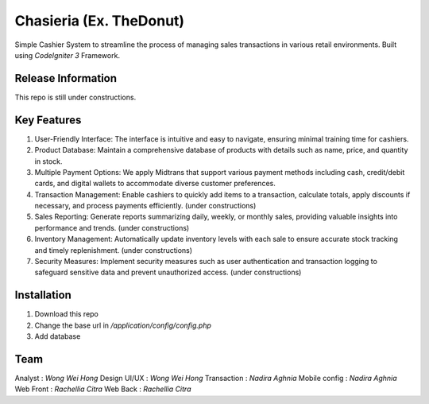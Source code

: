 ###################
Chasieria (Ex. TheDonut)
###################

Simple Cashier System to streamline the process of managing sales transactions in various retail environments. Built using `CodeIgniter 3` Framework.

*******************
Release Information
*******************

This repo is still under constructions.

**************************
Key Features
**************************

1. User-Friendly Interface: The interface is intuitive and easy to navigate, ensuring minimal training time for cashiers.

2. Product Database: Maintain a comprehensive database of products with details such as name, price, and quantity in stock.

3. Multiple Payment Options: We apply Midtrans that support various payment methods including cash, credit/debit cards, and digital wallets to accommodate diverse customer preferences.

4. Transaction Management: Enable cashiers to quickly add items to a transaction, calculate totals, apply discounts if necessary, and process payments efficiently. (under constructions)

5. Sales Reporting: Generate reports summarizing daily, weekly, or monthly sales, providing valuable insights into performance and trends. (under constructions)

6. Inventory Management: Automatically update inventory levels with each sale to ensure accurate stock tracking and timely replenishment. (under constructions)

7. Security Measures: Implement security measures such as user authentication and transaction logging to safeguard sensitive data and prevent unauthorized access. (under constructions)

************
Installation
************

1. Download this repo
2. Change the base url in `/application/config/config.php`
3. Add database

*******
Team
*******

Analyst       : `Wong Wei Hong`
Design UI/UX  : `Wong Wei Hong`
Transaction   : `Nadira Aghnia`
Mobile config : `Nadira Aghnia`
Web Front     : `Rachellia Citra`
Web Back      : `Rachellia Citra`